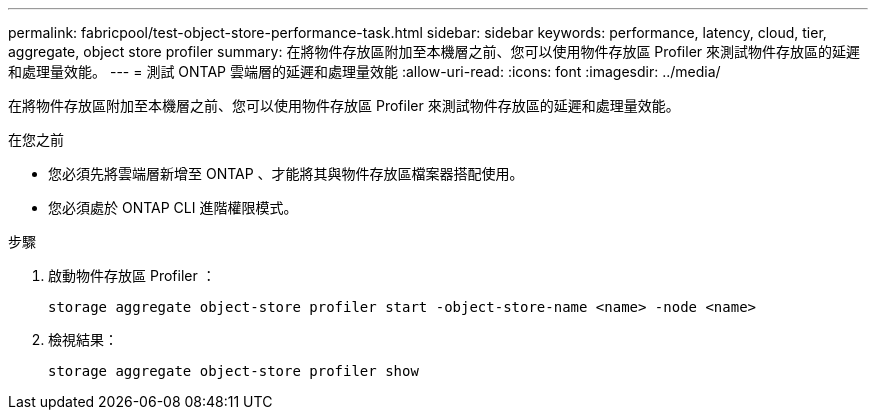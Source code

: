 ---
permalink: fabricpool/test-object-store-performance-task.html 
sidebar: sidebar 
keywords: performance, latency, cloud, tier, aggregate, object store profiler 
summary: 在將物件存放區附加至本機層之前、您可以使用物件存放區 Profiler 來測試物件存放區的延遲和處理量效能。 
---
= 測試 ONTAP 雲端層的延遲和處理量效能
:allow-uri-read: 
:icons: font
:imagesdir: ../media/


[role="lead"]
在將物件存放區附加至本機層之前、您可以使用物件存放區 Profiler 來測試物件存放區的延遲和處理量效能。

.在您之前
* 您必須先將雲端層新增至 ONTAP 、才能將其與物件存放區檔案器搭配使用。
* 您必須處於 ONTAP CLI 進階權限模式。


.步驟
. 啟動物件存放區 Profiler ：
+
`storage aggregate object-store profiler start -object-store-name <name> -node <name>`

. 檢視結果：
+
`storage aggregate object-store profiler show`


